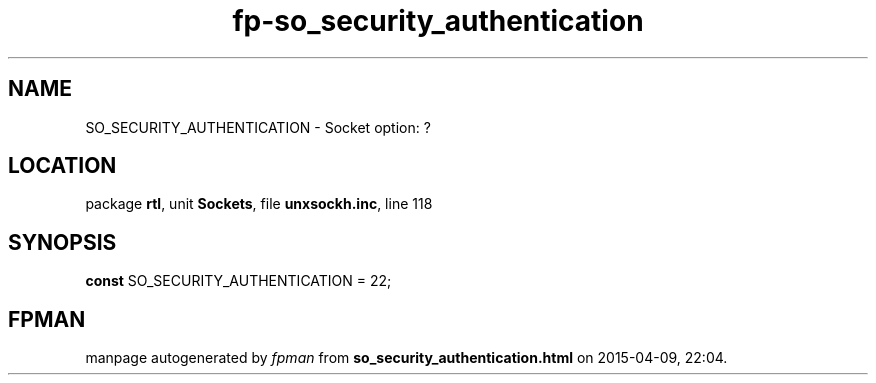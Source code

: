 .\" file autogenerated by fpman
.TH "fp-so_security_authentication" 3 "2014-03-14" "fpman" "Free Pascal Programmer's Manual"
.SH NAME
SO_SECURITY_AUTHENTICATION - Socket option: ?
.SH LOCATION
package \fBrtl\fR, unit \fBSockets\fR, file \fBunxsockh.inc\fR, line 118
.SH SYNOPSIS
\fBconst\fR SO_SECURITY_AUTHENTICATION = 22;

.SH FPMAN
manpage autogenerated by \fIfpman\fR from \fBso_security_authentication.html\fR on 2015-04-09, 22:04.

